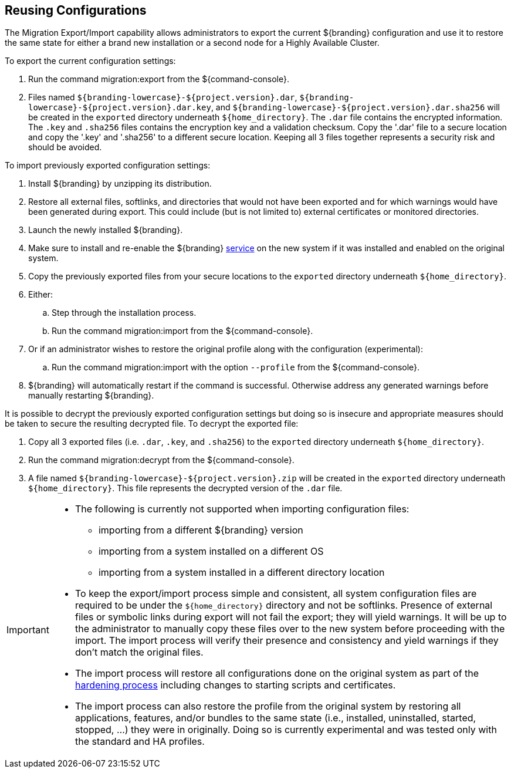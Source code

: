 :title: Reusing Configurations
:type: subConfiguration
:status: published
:parent: Multiple Installations
:summary: Export a current ${branding} configuration and use it to restore the system to the same state on a brand new installation.
:order: 00

== {title}

The Migration Export/Import capability allows administrators to export the current ${branding} configuration and use it to restore the same state for either a brand new installation or a second node for a Highly Available Cluster.

To export the current configuration settings:

. Run the command migration:export from the ${command-console}.
. Files named `${branding-lowercase}-${project.version}.dar`, `${branding-lowercase}-${project.version}.dar.key`, and `${branding-lowercase}-${project.version}.dar.sha256` will be created in the `exported` directory underneath `${home_directory}`.
The `.dar` file contains the encrypted information. The `.key` and `.sha256` files contains the encryption key and a validation checksum. Copy the '.dar' file to a secure location and copy the '.key' and '.sha256' to a different secure location.
Keeping all 3 files together represents a security risk and should be avoided.

To import previously exported configuration settings:

. Install ${branding} by unzipping its distribution.
. Restore all external files, softlinks, and directories that would not have been exported and for which warnings would have been generated during export. This could include (but is not limited to) external certificates or monitored directories.
. Launch the newly installed ${branding}.
. Make sure to install and re-enable the ${branding} <<{managing-prefix}managed_services,service>> on the new system if it was installed and enabled on the original system.
. Copy the previously exported files from your secure locations to the `exported` directory underneath `${home_directory}`.
. Either:
.. Step through the installation process.
.. Run the command migration:import from the ${command-console}.
. Or if an administrator wishes to restore the original profile along with the configuration (experimental):
.. Run the command migration:import with the option `--profile` from the ${command-console}.
. ${branding} will automatically restart if the command is successful. Otherwise address any generated warnings before manually restarting ${branding}.

It is possible to decrypt the previously exported configuration settings but doing so is insecure and appropriate measures should be taken to secure the resulting decrypted file.
To decrypt the exported file:

. Copy all 3 exported files (i.e. `.dar`, `.key`, and `.sha256`) to the `exported` directory underneath `${home_directory}`.
. Run the command migration:decrypt from the ${command-console}.
. A file named `${branding-lowercase}-${project.version}.zip` will be created in the `exported` directory underneath `${home_directory}`.
This file represents the decrypted version of the `.dar` file.

[IMPORTANT]
====
* The following is currently not supported when importing configuration files:
** importing from a different ${branding} version
** importing from a system installed on a different OS
** importing from a system installed in a different directory location
* To keep the export/import process simple and consistent, all system configuration files are required to be under the `${home_directory}` directory and not be softlinks. Presence of external files or symbolic links during export will not fail the export; they will yield warnings. It will be up to the administrator to manually copy these files over to the new system before proceeding with the import. The import process will verify their presence and consistency and yield warnings if they don't match the original files.
* The import process will restore all configurations done on the original system as part of the <<{reference-prefix}hardening_checklist,hardening process>> including changes to starting scripts and certificates.
* The import process can also restore the profile from the original system by restoring all applications, features, and/or bundles to the same state (i.e., installed, uninstalled, started, stopped, ...) they were in originally. Doing so is currently experimental and was tested only with the standard and HA profiles.
====
